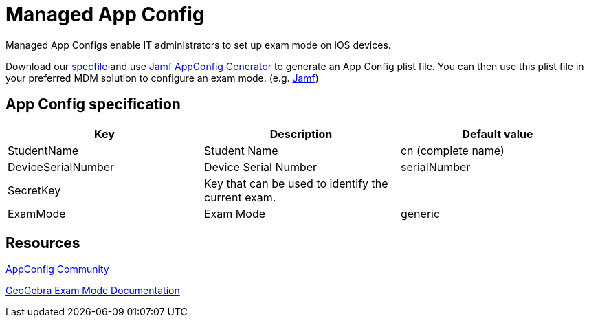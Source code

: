 = Managed App Config

Managed App Configs enable IT administrators to set up exam mode on iOS devices.

Download our  xref:attachment$appconfig_specfile.xml[specfile] and use
https://generator.appconfig.jamfresearch.com/generator[Jamf AppConfig Generator] to generate an App Config plist file.
You can then use this plist file in your preferred MDM solution to configure an exam mode. (e.g. https://developer.jamf.com[Jamf])

== App Config specification

[cols=",,",options="header",]
|===
|Key |Description |Default value
|StudentName |Student Name |cn (complete name)
|DeviceSerialNumber |Device Serial Number |serialNumber
|SecretKey |Key that can be used to identify the current exam. |
|ExamMode |Exam Mode |generic
|===

== Resources

https://www.appconfig.org[AppConfig Community]

https://www.geogebra.org/m/ca9ucsyd[GeoGebra Exam Mode Documentation]
